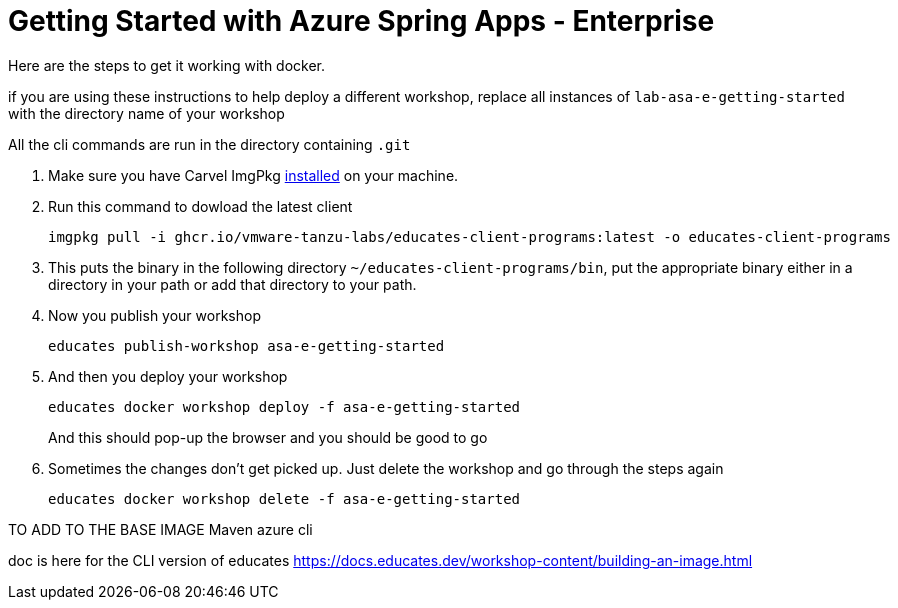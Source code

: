 = Getting Started with Azure Spring Apps - Enterprise

Here are the steps to get it working with docker.

if you are using these instructions to help deploy a different workshop, replace all instances of `lab-asa-e-getting-started`
with the directory name of your workshop

All the cli commands are run in the directory containing `.git`

1. Make sure you have Carvel ImgPkg https://carvel.dev/imgpkg/docs/v0.34.0/install/[installed] on your machine.
2. Run this command to dowload the latest client

        imgpkg pull -i ghcr.io/vmware-tanzu-labs/educates-client-programs:latest -o educates-client-programs

3. This puts the binary in the following directory `~/educates-client-programs/bin`, put the appropriate binary either in a directory
in your path or add that directory to your path.
4. Now you publish your workshop

    educates publish-workshop asa-e-getting-started

5. And then you deploy your workshop

    educates docker workshop deploy -f asa-e-getting-started
+
And this should pop-up the browser and you should be good to go
+
6. Sometimes the changes don't get picked up. Just delete the workshop and go through the steps again

    educates docker workshop delete -f asa-e-getting-started


TO ADD TO THE BASE IMAGE
Maven
azure cli

doc is here for the CLI version of educates
https://docs.educates.dev/workshop-content/building-an-image.html



